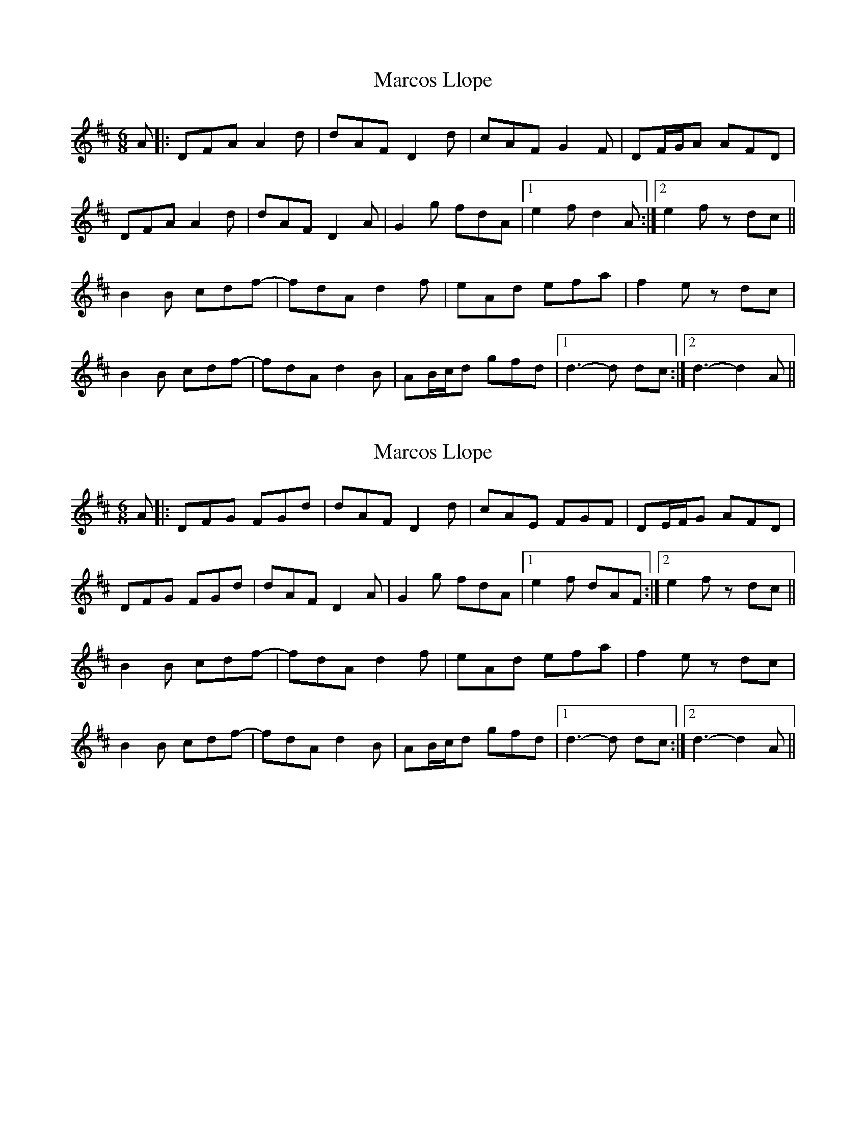 X: 1
T: Marcos Llope
Z: bayswater
S: https://thesession.org/tunes/11407#setting11407
R: jig
M: 6/8
L: 1/8
K: Dmaj
A|:DFA A2 d|dAF D2 d|cAF G2 F|DF/G/A AFD|
DFA A2 d|dAF D2 A|G2 g fdA|1 e2 f d2 A:|2 e2 f z dc||
B2B cdf-|fdA d2 f|eAd efa |f2 e zdc|
B2B cdf-|fdA d2B|AB/c/d gfd|1 d3-d dc:|2 d3-d2 A||
X: 2
T: Marcos Llope
Z: giamp
S: https://thesession.org/tunes/11407#setting23975
R: jig
M: 6/8
L: 1/8
K: Dmaj
A|:DFG FGd|dAF D2 d|cAE FGF|DE/F/G AFD|
DFG FGd|dAF D2 A|G2 g fdA|1 e2 f dAF:|2 e2 f z dc||
B2B cdf-|fdA d2 f|eAd efa |f2 e zdc|
B2B cdf-|fdA d2B|AB/c/d gfd|1 d3-d dc:|2 d3-d2 A||
